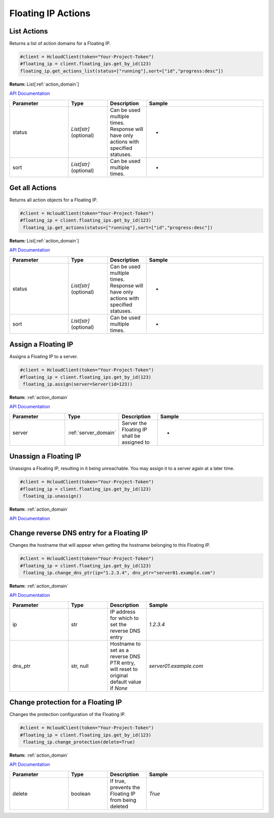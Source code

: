 Floating IP Actions
======================

List Actions
------------------

Returns a list of action domains for a Floating IP.

.. code-block:: python

  #client = HcloudClient(token="Your-Project-Token")
  #floating_ip = client.floating_ips.get_by_id(123)
  floating_ip.get_actions_list(status=["running"],sort=["id","progress:desc"])

**Return:** List[:ref:`action_domain`]

`API Documentation <https://docs.hetzner.cloud/#floating-ip-actions-get-all-actions-for-a-floating-ip>`_

.. list-table::
   :widths: 15 10 10 30
   :header-rows: 1

   * - Parameter
     - Type
     - Description
     - Sample
   * - status
     - `List[str]` (optional)
     - Can be used multiple times. Response will have only actions with specified statuses.
     - -
   * - sort
     - `List[str]` (optional)
     - Can be used multiple times.
     - -

Get all Actions
------------------

Returns all action objects for a Floating IP.

.. code-block:: python

  #client = HcloudClient(token="Your-Project-Token")
  #floating_ip = client.floating_ips.get_by_id(123)
   floating_ip.get_actions(status=["running"],sort=["id","progress:desc"])

**Return:** List[:ref:`action_domain`]

`API Documentation <https://docs.hetzner.cloud/#floating-ip-actions-get-all-actions-for-a-floating-ip>`_

.. list-table::
   :widths: 15 10 10 30
   :header-rows: 1

   * - Parameter
     - Type
     - Description
     - Sample
   * - status
     - `List[str]` (optional)
     - Can be used multiple times. Response will have only actions with specified statuses.
     - -
   * - sort
     - `List[str]` (optional)
     - Can be used multiple times.
     - -

Assign a Floating IP
-------------------------------

Assigns a Floating IP to a server.

.. code-block:: python

  #client = HcloudClient(token="Your-Project-Token")
  #floating_ip = client.floating_ips.get_by_id(123)
   floating_ip.assign(server=Server(id=123))

**Return:** :ref:`action_domain`

`API Documentation <https://docs.hetzner.cloud/#floating-ip-actions-assign-a-floating-ip-to-a-server>`_

.. list-table::
   :widths: 15 10 10 30
   :header-rows: 1

   * - Parameter
     - Type
     - Description
     - Sample
   * - server
     - :ref:`server_domain`
     - Server the Floating IP shall be assigned to
     - -


Unassign a Floating IP
-------------------------------

Unassigns a Floating IP, resulting in it being unreachable. You may assign it to a server again at a later time.

.. code-block:: python

  #client = HcloudClient(token="Your-Project-Token")
  #floating_ip = client.floating_ips.get_by_id(123)
   floating_ip.unassign()

**Return:** :ref:`action_domain`

`API Documentation <https://docs.hetzner.cloud/#floating-ip-actions-unassign-a-floating-ip>`_

Change reverse DNS entry for a Floating IP
-------------------------------------------

Changes the hostname that will appear when getting the hostname belonging to this Floating IP.

.. code-block:: python

  #client = HcloudClient(token="Your-Project-Token")
  #floating_ip = client.floating_ips.get_by_id(123)
   floating_ip.change_dns_ptr(ip="1.2.3.4", dns_ptr="server01.example.com")

**Return:** :ref:`action_domain`

`API Documentation <https://docs.hetzner.cloud/#floating-ip-actions-change-reverse-dns-entry-for-this-server>`_

.. list-table::
   :widths: 15 10 10 30
   :header-rows: 1

   * - Parameter
     - Type
     - Description
     - Sample
   * - ip
     - str
     - IP address for which to set the reverse DNS entry
     - `1.2.3.4`
   * - dns_ptr
     - str, null
     - Hostname to set as a reverse DNS PTR entry, will reset to original default value if `None`
     - `server01.example.com`

Change protection for a Floating IP
------------------------------------

Changes the protection configuration of the Floating IP.

.. code-block:: python

  #client = HcloudClient(token="Your-Project-Token")
  #floating_ip = client.floating_ips.get_by_id(123)
   floating_ip.change_protection(delete=True)

**Return:** :ref:`action_domain`

`API Documentation <https://docs.hetzner.cloud/#image-actions-get-all-actions-for-an-image>`_

.. list-table::
   :widths: 15 10 10 30
   :header-rows: 1

   * - Parameter
     - Type
     - Description
     - Sample
   * - delete
     - boolean
     - If true, prevents the Floating IP from being deleted
     - `True`
